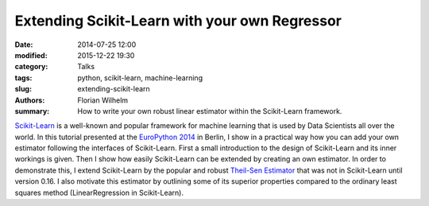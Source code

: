 ==============================================
Extending Scikit-Learn with your own Regressor
==============================================

:date: 2014-07-25 12:00
:modified: 2015-12-22 19:30
:category: Talks
:tags: python, scikit-learn, machine-learning
:slug: extending-scikit-learn
:authors: Florian Wilhelm
:summary: How to write your own robust linear estimator within the Scikit-Learn framework.


`Scikit-Learn <http://scikit-learn.org/>`_ is a well-known and popular framework for machine learning that is used by Data Scientists all over the world.
In this tutorial presented at the `EuroPython 2014 <https://ep2014.europython.eu/>`_ in Berlin,
I show in a practical way how you can add your own estimator following the interfaces of Scikit-Learn.
First a small introduction to the design of Scikit-Learn and its inner workings is given.
Then I show how easily Scikit-Learn can be extended by creating an own estimator.
In order to demonstrate this, I extend Scikit-Learn by the popular and robust `Theil-Sen Estimator <http://en.wikipedia.org/wiki/Theil%E2%80%93Sen_estimator>`_ that was not in Scikit-Learn until version 0.16.
I also motivate this estimator by outlining some of its superior properties compared to the ordinary least squares method (LinearRegression in Scikit-Learn).

.. youtube:: u2tnvWyO3U0
  :width: 800
  :height: 500
